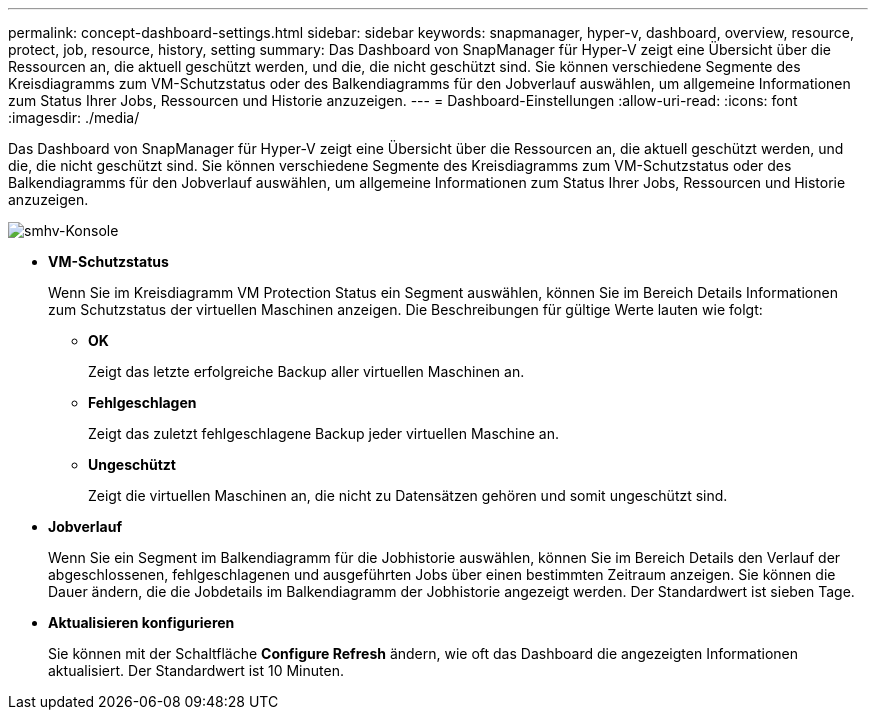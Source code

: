 ---
permalink: concept-dashboard-settings.html 
sidebar: sidebar 
keywords: snapmanager, hyper-v, dashboard, overview, resource, protect, job, resource, history, setting 
summary: Das Dashboard von SnapManager für Hyper-V zeigt eine Übersicht über die Ressourcen an, die aktuell geschützt werden, und die, die nicht geschützt sind. Sie können verschiedene Segmente des Kreisdiagramms zum VM-Schutzstatus oder des Balkendiagramms für den Jobverlauf auswählen, um allgemeine Informationen zum Status Ihrer Jobs, Ressourcen und Historie anzuzeigen. 
---
= Dashboard-Einstellungen
:allow-uri-read: 
:icons: font
:imagesdir: ./media/


[role="lead"]
Das Dashboard von SnapManager für Hyper-V zeigt eine Übersicht über die Ressourcen an, die aktuell geschützt werden, und die, die nicht geschützt sind. Sie können verschiedene Segmente des Kreisdiagramms zum VM-Schutzstatus oder des Balkendiagramms für den Jobverlauf auswählen, um allgemeine Informationen zum Status Ihrer Jobs, Ressourcen und Historie anzuzeigen.

image::smhv_dashboard.gif[smhv-Konsole]

* *VM-Schutzstatus*
+
Wenn Sie im Kreisdiagramm VM Protection Status ein Segment auswählen, können Sie im Bereich Details Informationen zum Schutzstatus der virtuellen Maschinen anzeigen. Die Beschreibungen für gültige Werte lauten wie folgt:

+
** *OK*
+
Zeigt das letzte erfolgreiche Backup aller virtuellen Maschinen an.

** *Fehlgeschlagen*
+
Zeigt das zuletzt fehlgeschlagene Backup jeder virtuellen Maschine an.

** *Ungeschützt*
+
Zeigt die virtuellen Maschinen an, die nicht zu Datensätzen gehören und somit ungeschützt sind.



* *Jobverlauf*
+
Wenn Sie ein Segment im Balkendiagramm für die Jobhistorie auswählen, können Sie im Bereich Details den Verlauf der abgeschlossenen, fehlgeschlagenen und ausgeführten Jobs über einen bestimmten Zeitraum anzeigen. Sie können die Dauer ändern, die die Jobdetails im Balkendiagramm der Jobhistorie angezeigt werden. Der Standardwert ist sieben Tage.

* *Aktualisieren konfigurieren*
+
Sie können mit der Schaltfläche *Configure Refresh* ändern, wie oft das Dashboard die angezeigten Informationen aktualisiert. Der Standardwert ist 10 Minuten.


